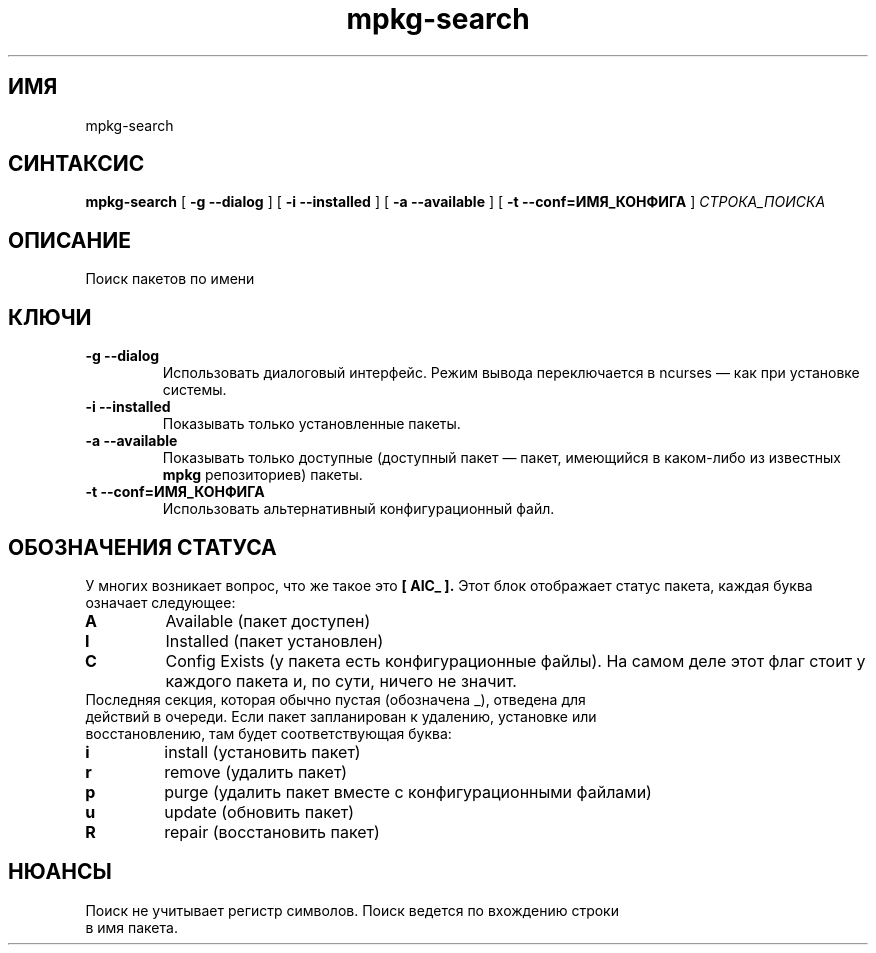 .TH mpkg-search 0.16 "Декабрь 2010"
.SH ИМЯ
mpkg-search
.SH СИНТАКСИС
.B mpkg-search
[
.B -g --dialog
]
[
.B -i --installed
]
[
.B -a --available
]
[
.B -t --conf=ИМЯ_КОНФИГА
]
.I СТРОКА_ПОИСКА
.SH ОПИСАНИЕ
Поиск пакетов по имени
.SH КЛЮЧИ
.TP
.B -g --dialog
Использовать диалоговый интерфейс. Режим вывода переключается в ncurses — как при установке системы.
.TP
.B -i --installed
Показывать только установленные пакеты.
.TP
.B -a --available
Показывать только доступные (доступный пакет — пакет, имеющийся в каком-либо из известных 
.B mpkg
репозиториев) пакеты.
.TP
.B -t --conf=ИМЯ_КОНФИГА
Использовать альтернативный конфигурационный файл.
.SH ОБОЗНАЧЕНИЯ СТАТУСА
У многих возникает вопрос, что же такое это 
.B [ AIC_ ].
Этот блок отображает статус пакета, каждая буква означает следующее:
.TP
.B A
Available (пакет доступен)
.TP
.B I
Installed (пакет установлен)
.TP
.B C
Config Exists (у пакета есть конфигурационные файлы). На самом деле этот флаг стоит у каждого пакета и, по сути, ничего не значит.
.TP
Последняя секция, которая обычно пустая (обозначена _), отведена для действий в очереди. Если пакет запланирован к удалению, установке или восстановлению, там будет соответствующая буква: 
.TP
.B i
install (установить пакет)
.TP
.B r
remove (удалить пакет)
.TP
.B p
purge (удалить пакет вместе с конфигурационными файлами)
.TP
.B u
update (обновить пакет)
.TP
.B R
repair (восстановить пакет)
.SH НЮАНСЫ
.TP 
Поиск не учитывает регистр символов. Поиск ведется по вхождению строки в имя пакета.
